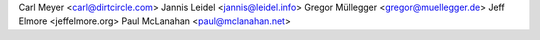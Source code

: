 Carl Meyer <carl@dirtcircle.com>
Jannis Leidel <jannis@leidel.info>
Gregor Müllegger <gregor@muellegger.de>
Jeff Elmore <jeffelmore.org>
Paul McLanahan <paul@mclanahan.net>
